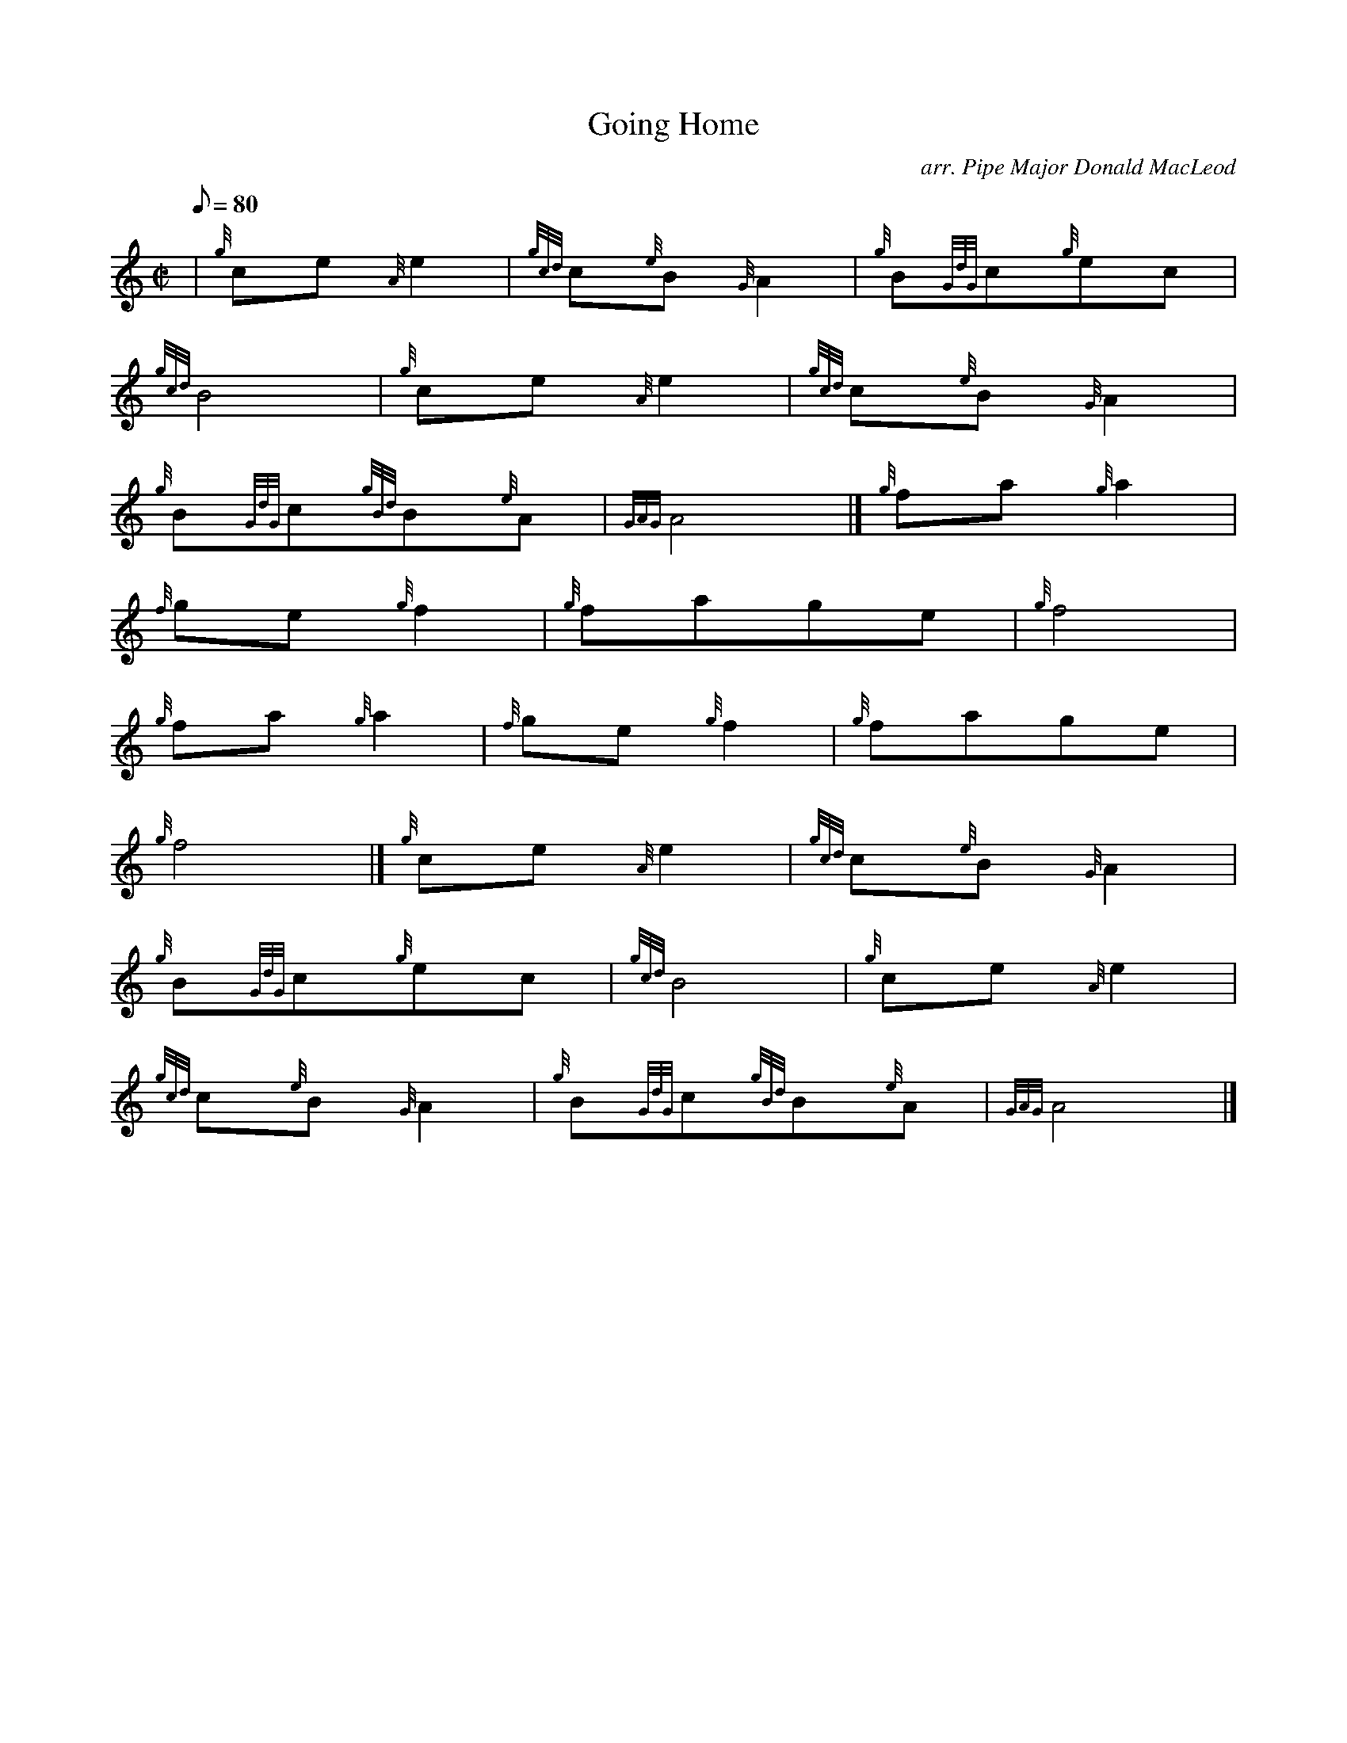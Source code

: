 X:1
T:Going Home
M:C|
L:1/8
Q:80
C:arr. Pipe Major Donald MacLeod
S:Slow March
K:HP
| {g}ce{A}e2|
{gcd}c{e}B{G}A2|
{g}B{GdG}c{g}ec|  !
{gcd}B4|
{g}ce{A}e2|
{gcd}c{e}B{G}A2|  !
{g}B{GdG}c{gBd}B{e}A|
{GAG}A4|]
{g}fa{g}a2|  !
{f}ge{g}f2|
{g}fage|
{g}f4|  !
{g}fa{g}a2|
{f}ge{g}f2|
{g}fage|  !
{g}f4|]
{g}ce{A}e2|
{gcd}c{e}B{G}A2|  !
{g}B{GdG}c{g}ec|
{gcd}B4|
{g}ce{A}e2|  !
{gcd}c{e}B{G}A2|
{g}B{GdG}c{gBd}B{e}A|
{GAG}A4|]  !

